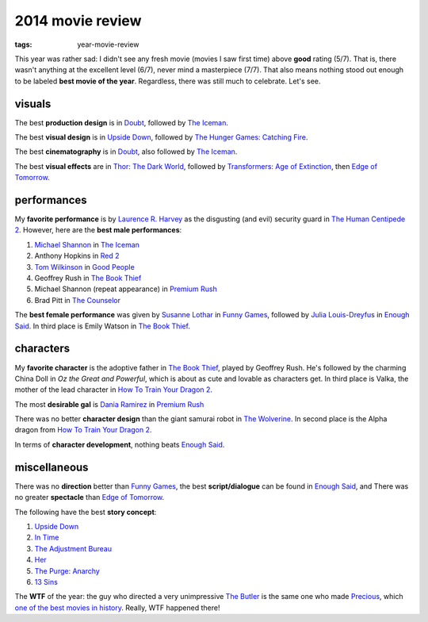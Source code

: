 2014 movie review
=================

:tags: year-movie-review


This year was rather sad: I didn't see any fresh movie (movies I saw
first time) above **good** rating (5/7). That is, there wasn't
anything at the excellent level (6/7), never mind a masterpiece
(7/7). That also means nothing stood out enough to be
labeled **best movie of the year**.
Regardless, there was still much to celebrate. Let's see.

visuals
-------

The best **production design** is in Doubt_, followed by `The Iceman`_.

The best **visual design** is in `Upside Down`_, followed by
`The Hunger Games: Catching Fire`_.

The best **cinematography** is in Doubt_, also followed by `The Iceman`_.

The best **visual effects** are in `Thor: The Dark World`_,
followed by `Transformers: Age of Extinction`_,
then `Edge of Tomorrow`_.


performances
------------

My **favorite performance** is by `Laurence R. Harvey`__ as the disgusting
(and evil) security guard in `The Human Centipede 2`_.
However, here are the **best male performances**:

#. `Michael Shannon`__ in `The Iceman`_
#. Anthony Hopkins in `Red 2`_
#. `Tom Wilkinson`__ in `Good People`_
#. Geoffrey Rush in `The Book Thief`_
#. Michael Shannon (repeat appearance) in `Premium Rush`_
#. Brad Pitt in `The Counselor`_

The **best female performance** was given by `Susanne Lothar`__ in
`Funny Games`_, followed by `Julia Louis-Dreyfus`__ in `Enough Said`_.
In third place is Emily Watson in `The Book Thief`_.

__ http://www.imdb.com/name/nm4030776
__ http://en.wikipedia.org/wiki/Michael_Shannon
__ http://en.wikipedia.org/wiki/Tom_Wilkinson
__ http://en.wikipedia.org/wiki/Susanne_Lothar
__ http://en.wikipedia.org/wiki/Julia_Louis-Dreyfus


characters
----------

My **favorite character** is the adoptive father in `The Book Thief`_,
played by Geoffrey Rush.
He's followed by the charming China Doll in *Oz the Great
and Powerful*, which is about as cute and lovable as characters get.
In third place is Valka,
the mother of the lead character in `How To Train Your Dragon 2`_.

The most **desirable gal** is `Dania Ramirez`__ in `Premium Rush`_

There was no better **character design** than the giant samurai robot
in `The Wolverine`_.
In second place is the Alpha dragon from `How To Train Your Dragon 2`_.

In terms of **character development**, nothing beats `Enough Said`_.

__ http://en.wikipedia.org/wiki/Dania_Ramirez


miscellaneous
-------------

There was no **direction** better than `Funny Games`_, the best
**script/dialogue** can be found in `Enough Said`_, and There was no
greater **spectacle** than `Edge of Tomorrow`_.

The following have the best **story concept**:

#. `Upside Down`_
#. `In Time`_
#. `The Adjustment Bureau`_
#. `Her`_
#. `The Purge: Anarchy`_
#. `13 Sins`_

The **WTF** of the year: the guy who directed a very unimpressive `The
Butler`_ is the same one who made Precious_, which `one of the best
movies in history`__. Really, WTF happened there!

__ http://movies.tshepang.net/top-movies



.. _Upside Down: http://movies.tshepang.net/upside-down-2012
.. _`The Hunger Games: Catching Fire`: http://movies.tshepang.net/the-hunger-games-catching-fire-2013
.. _The Wolverine: http://movies.tshepang.net/the-wolverine-2013
.. _`Thor: The Dark World`: http://movies.tshepang.net/thor-the-dark-world-2013
.. _Premium Rush: http://movies.tshepang.net/premium-rush-2012
.. _The Butler: http://movies.tshepang.net/the-butler-2013
.. _Precious: http://movies.tshepang.net/precious-2009
.. _In Time: http://movies.tshepang.net/in-time-2011
.. _The Iceman: http://movies.tshepang.net/the-iceman-2012
.. _Funny Games: http://movies.tshepang.net/funny-games-1997
.. _The Counselor: http://movies.tshepang.net/the-counselor-2013
.. _Doubt: http://movies.tshepang.net/doubt-2008
.. _Red 2: http://movies.tshepang.net/red-2-2013
.. _The Adjustment Bureau: http://movies.tshepang.net/the-adjustment-bureau-2011
.. _The Human Centipede 2: http://movies.tshepang.net/the-human-centipede-2-2011
.. _Her: http://movies.tshepang.net/her
.. _13 Sins: http://movies.tshepang.net/13-sins-2014
.. _Enough Said: http://movies.tshepang.net/enough-said-2013
.. _`Transformers: Age of Extinction`: http://movies.tshepang.net/transformers-age-of-extinction-2014
.. _`Edge of Tomorrow`: http://movies.tshepang.net/edge-of-tomorrow-2014
.. _`The Purge: Anarchy`: http://movies.tshepang.net/the-purge-anarchy-2014
.. _The Book Thief: http://movies.tshepang.net/the-book-thief-2013
.. _How To Train Your Dragon 2: http://movies.tshepang.net/how-to-train-your-dragon-2-2014
.. _Good People: http://movies.tshepang.net/good-people-2014

